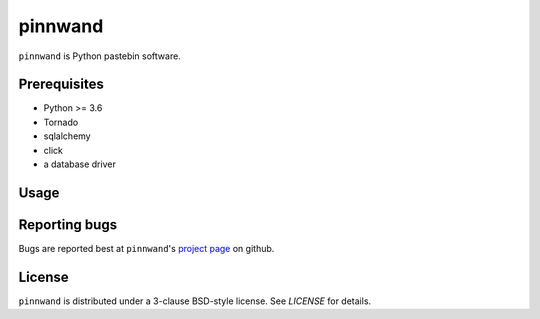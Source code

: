 pinnwand
########

``pinnwand`` is Python pastebin software.

Prerequisites
=============
* Python >= 3.6
* Tornado
* sqlalchemy
* click
* a database driver

Usage
=====

Reporting bugs
==============
Bugs are reported best at ``pinnwand``'s `project page`_ on github.

License
=======
``pinnwand`` is distributed under a 3-clause BSD-style license. See `LICENSE`
for details.

.. _project page: https://github.com/supakeen/pinnwand
